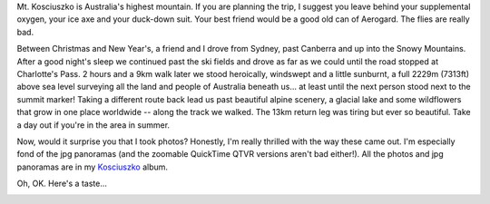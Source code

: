 .. title: Kosciuszko - A walk in the park
.. slug: 20060130kosciuszko
.. date: 2006/01/30 22:30:35
.. tags: Photography
.. link: 
.. description: 


.. _Charlotte_pass_image_page: http://www.flickr.com/photos/edwin_steele/8395047739/

Mt. Kosciuszko is Australia's highest mountain. If you are planning the trip,
I suggest you leave behind your supplemental oxygen, your ice axe and your
duck-down suit. Your best friend would be a good old can of Aerogard. The
flies are really bad.

Between Christmas and New Year's, a friend and I drove from Sydney, past
Canberra and up into the Snowy Mountains. After a good night's sleep we
continued past the ski fields and drove as far as we could until the road
stopped at Charlotte's Pass. 2 hours and a 9km walk later we stood heroically,
windswept and a little sunburnt, a full 2229m (7313ft) above sea level
surveying all the land and people of Australia beneath us... at least until
the next person stood next to the summit marker! Taking a different route back
lead us past beautiful alpine scenery, a glacial lake and some wildflowers
that grow in one place worldwide -- along the track we walked. The 13km return
leg was tiring but ever so beautiful. Take a day out if you're in the area in
summer.

Now, would it surprise you that I took photos? Honestly, I'm really thrilled
with the way these came out. I'm especially fond of the jpg panoramas (and the
zoomable QuickTime QTVR versions aren't bad either!). All the photos and jpg
panoramas are in my `Kosciuszko <http://www.flickr.com/photos/edwin_steele/sets/72157632562706220/>`_ album.

Oh, OK. Here's a taste... 

.. image:: http://farm9.staticflickr.com/8228/8395047739_a78dd8fd53_z.jpg
	:height: 181px
	:width: 640px
	:align: center
	:alt: From the Charlotte's Pass viewing platform
	:target: Charlotte_pass_image_page_

